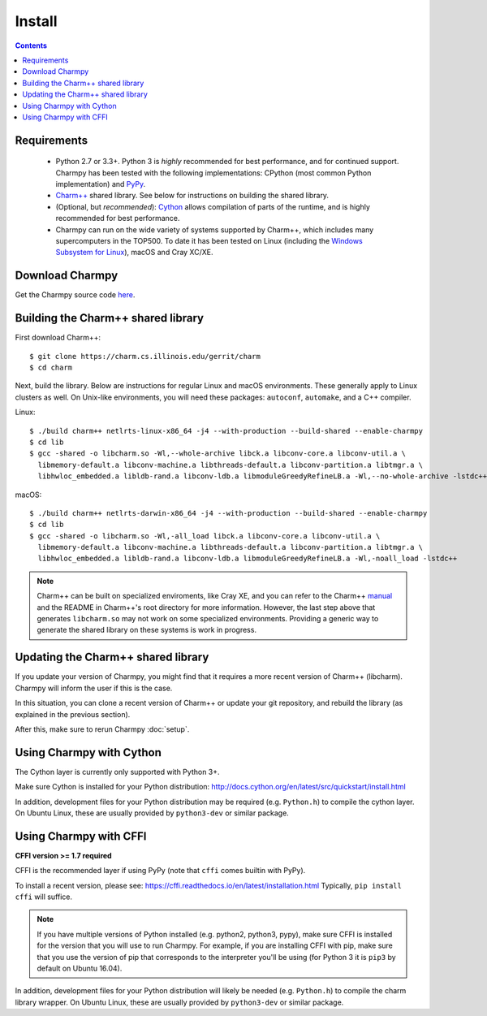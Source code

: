 ============
Install
============

.. contents::

Requirements
------------

  - Python 2.7 or 3.3+. Python 3 is *highly* recommended for best performance, and
    for continued support.
    Charmpy has been tested with the following implementations: CPython (most common
    Python implementation) and PyPy_.

  - `Charm++`_ shared library. See below for instructions on building the shared library.

  - (Optional, but *recommended*): Cython_ allows compilation of parts of the runtime,
    and is highly recommended for best performance.

  - Charmpy can run on the wide variety of systems supported by Charm++, which includes
    many supercomputers in the TOP500.
    To date it has been tested on Linux (including the `Windows Subsystem for Linux`_),
    macOS and Cray XC/XE.

.. _Cython: http://cython.org/

.. _PyPy: http://pypy.org

.. _Charm++: http://charmplusplus.org/

.. _Windows Subsystem for Linux: https://docs.microsoft.com/en-us/windows/wsl/about

Download Charmpy
----------------

Get the Charmpy source code here_.

.. _here: https://github.com/UIUC-PPL/charmpy

Building the Charm++ shared library
-----------------------------------

First download Charm++::

    $ git clone https://charm.cs.illinois.edu/gerrit/charm
    $ cd charm

Next, build the library. Below are instructions for regular Linux and macOS
environments. These generally apply to Linux clusters as well.
On Unix-like environments, you will need these packages: ``autoconf``, ``automake``,
and a C++ compiler.

Linux::

    $ ./build charm++ netlrts-linux-x86_64 -j4 --with-production --build-shared --enable-charmpy
    $ cd lib
    $ gcc -shared -o libcharm.so -Wl,--whole-archive libck.a libconv-core.a libconv-util.a \
      libmemory-default.a libconv-machine.a libthreads-default.a libconv-partition.a libtmgr.a \
      libhwloc_embedded.a libldb-rand.a libconv-ldb.a libmoduleGreedyRefineLB.a -Wl,--no-whole-archive -lstdc++

macOS::

    $ ./build charm++ netlrts-darwin-x86_64 -j4 --with-production --build-shared --enable-charmpy
    $ cd lib
    $ gcc -shared -o libcharm.so -Wl,-all_load libck.a libconv-core.a libconv-util.a \
      libmemory-default.a libconv-machine.a libthreads-default.a libconv-partition.a libtmgr.a \
      libhwloc_embedded.a libldb-rand.a libconv-ldb.a libmoduleGreedyRefineLB.a -Wl,-noall_load -lstdc++

.. note::
    Charm++ can be built on specialized enviroments, like Cray XE, and you can refer to the
    Charm++ manual_ and the README in Charm++'s root directory for more
    information.
    However, the last step above that generates ``libcharm.so`` may not work on some
    specialized environments. Providing
    a generic way to generate the shared library on these systems is work in progress.

.. _manual: http://charm.cs.illinois.edu/manuals/html/charm++/A.html

Updating the Charm++ shared library
-----------------------------------

If you update your version of Charmpy, you might find that it requires a more
recent version of Charm++ (libcharm). Charmpy will inform the user if this is the case.

In this situation, you can clone a recent version of Charm++ or update your git repository,
and rebuild the library (as explained in the previous section).

After this, make sure to rerun Charmpy :doc:`setup`.

Using Charmpy with Cython
-------------------------

The Cython layer is currently only supported with Python 3+.

Make sure Cython is installed for your Python distribution:
http://docs.cython.org/en/latest/src/quickstart/install.html

In addition, development files for your Python distribution may be required
(e.g. ``Python.h``) to compile the cython layer. On Ubuntu Linux, these are
usually provided by ``python3-dev`` or similar package.


Using Charmpy with CFFI
-----------------------

**CFFI version >= 1.7 required**

CFFI is the recommended layer if using PyPy (note that ``cffi`` comes builtin with PyPy).

To install a recent version, please see:
https://cffi.readthedocs.io/en/latest/installation.html
Typically, ``pip install cffi`` will suffice.

.. note::
    If you have multiple versions of Python installed (e.g. python2, python3,
    pypy), make sure CFFI is installed for the version that you will use to run Charmpy.
    For example, if you are installing CFFI with pip, make sure that you use the version of
    pip that corresponds to the interpreter you'll be using (for Python 3 it is ``pip3``
    by default on Ubuntu 16.04).

In addition, development files for your Python distribution will likely be needed
(e.g. ``Python.h``) to compile the charm library wrapper. On Ubuntu Linux, these are
usually provided by ``python3-dev`` or similar package.
